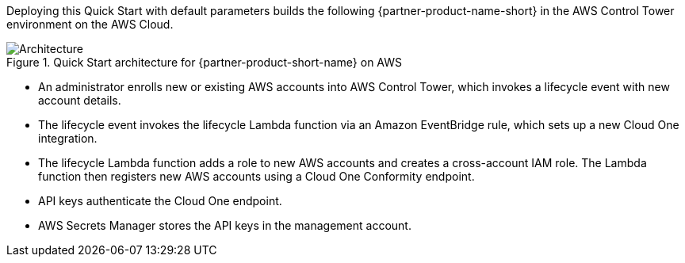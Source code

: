 :xrefstyle: short

Deploying this Quick Start with default parameters builds the following {partner-product-name-short} in the AWS Control Tower environment on the AWS Cloud.

// Replace this example diagram with your own. Follow our wiki guidelines: https://w.amazon.com/bin/view/AWS_Quick_Starts/Process_for_PSAs/#HPrepareyourarchitecturediagram. Upload your source PowerPoint file to the GitHub {deployment name}/docs/images/ directory in this repo. 

[#architecture1]
.Quick Start architecture for {partner-product-short-name} on AWS
image::../images/architecture_diagram.png[Architecture]

* An administrator enrolls new or existing AWS accounts into AWS Control Tower, which invokes a lifecycle event with new account details.
* The lifecycle event invokes the lifecycle Lambda function via an Amazon EventBridge rule, which sets up a new Cloud One integration.
* The lifecycle Lambda function adds a role to new AWS accounts and creates a cross-account IAM role. The Lambda function then registers new AWS accounts using a Cloud One Conformity endpoint.
* API keys authenticate the Cloud One endpoint.
* AWS Secrets Manager stores the API keys in the management account. 
